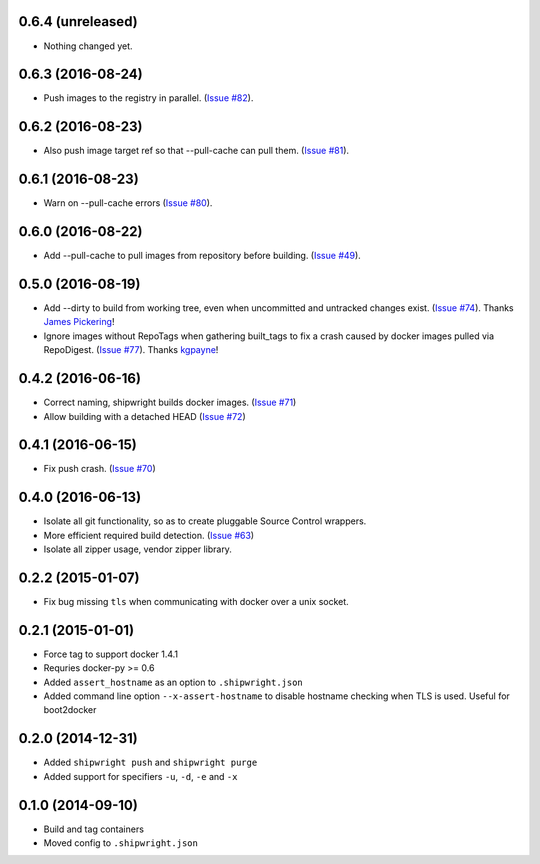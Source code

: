 0.6.4 (unreleased)
------------------

- Nothing changed yet.


0.6.3 (2016-08-24)
------------------

- Push images to the registry in parallel.
  (`Issue #82 <https://github.com/6si/shipwright/pull/82>`_).


0.6.2 (2016-08-23)
------------------

- Also push image target ref so that --pull-cache can pull them.
  (`Issue #81 <https://github.com/6si/shipwright/pull/81>`_).


0.6.1 (2016-08-23)
------------------

- Warn on --pull-cache errors
  (`Issue #80 <https://github.com/6si/shipwright/pull/80>`_).


0.6.0 (2016-08-22)
------------------

- Add --pull-cache to pull images from repository before building.
  (`Issue #49 <https://github.com/6si/shipwright/issues/49>`_).


0.5.0 (2016-08-19)
------------------

- Add --dirty to build from working tree, even when uncommitted and untracked changes exist.
  (`Issue #74 <https://github.com/6si/shipwright/pull/74>`_).
  Thanks `James Pickering <https://github.com/jamespic>`_!
- Ignore images without RepoTags when gathering built_tags to fix a crash
  caused by docker images pulled via RepoDigest.
  (`Issue #77 <https://github.com/6si/shipwright/issues/77>`_).
  Thanks `kgpayne <https://github.com/kgpayne>`_!


0.4.2 (2016-06-16)
------------------

- Correct naming, shipwright builds docker images.
  (`Issue #71 <https://github.com/6si/shipwright/pull/71>`_)
- Allow building with a detached HEAD
  (`Issue #72 <https://github.com/6si/shipwright/pull/72>`_)


0.4.1 (2016-06-15)
------------------

- Fix push crash. (`Issue #70 <https://github.com/6si/shipwright/pull/70>`_)


0.4.0 (2016-06-13)
------------------

- Isolate all git functionality, so as to create pluggable Source Control wrappers.
- More efficient required build detection. (`Issue #63 <https://github.com/6si/shipwright/pull/63>`_)
- Isolate all zipper usage, vendor zipper library.

0.2.2 (2015-01-07)
------------------

-  Fix bug missing ``tls`` when communicating with docker over a unix
   socket.

0.2.1 (2015-01-01)
------------------

-  Force tag to support docker 1.4.1
-  Requries docker-py >= 0.6
-  Added ``assert_hostname`` as an option to ``.shipwright.json``
-  Added command line option ``--x-assert-hostname`` to disable hostname
   checking when TLS is used. Useful for boot2docker

0.2.0 (2014-12-31)
------------------

-  Added ``shipwright push`` and ``shipwright purge``
-  Added support for specifiers ``-u``, ``-d``, ``-e`` and ``-x``

0.1.0 (2014-09-10)
------------------

-  Build and tag containers
-  Moved config to ``.shipwright.json``
